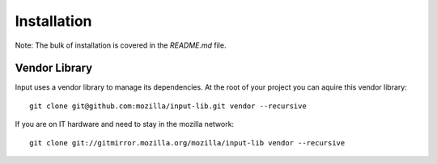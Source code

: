 ============
Installation
============

Note: The bulk of installation is covered in the `README.md` file.

Vendor Library
--------------

Input uses a vendor library to manage its dependencies.  At the root of your
project you can aquire this vendor library::

    git clone git@github.com:mozilla/input-lib.git vendor --recursive

If you are on IT hardware and need to stay in the mozilla network::

    git clone git://gitmirror.mozilla.org/mozilla/input-lib vendor --recursive

